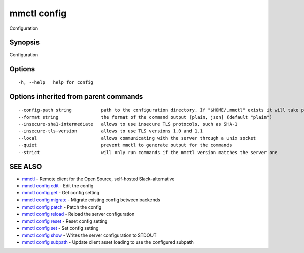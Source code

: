 .. _mmctl_config:

mmctl config
------------

Configuration

Synopsis
~~~~~~~~


Configuration

Options
~~~~~~~

::

  -h, --help   help for config

Options inherited from parent commands
~~~~~~~~~~~~~~~~~~~~~~~~~~~~~~~~~~~~~~

::

      --config-path string           path to the configuration directory. If "$HOME/.mmctl" exists it will take precedence over the default value (default "$XDG_CONFIG_HOME")
      --format string                the format of the command output [plain, json] (default "plain")
      --insecure-sha1-intermediate   allows to use insecure TLS protocols, such as SHA-1
      --insecure-tls-version         allows to use TLS versions 1.0 and 1.1
      --local                        allows communicating with the server through a unix socket
      --quiet                        prevent mmctl to generate output for the commands
      --strict                       will only run commands if the mmctl version matches the server one

SEE ALSO
~~~~~~~~

* `mmctl <mmctl.rst>`_ 	 - Remote client for the Open Source, self-hosted Slack-alternative
* `mmctl config edit <mmctl_config_edit.rst>`_ 	 - Edit the config
* `mmctl config get <mmctl_config_get.rst>`_ 	 - Get config setting
* `mmctl config migrate <mmctl_config_migrate.rst>`_ 	 - Migrate existing config between backends
* `mmctl config patch <mmctl_config_patch.rst>`_ 	 - Patch the config
* `mmctl config reload <mmctl_config_reload.rst>`_ 	 - Reload the server configuration
* `mmctl config reset <mmctl_config_reset.rst>`_ 	 - Reset config setting
* `mmctl config set <mmctl_config_set.rst>`_ 	 - Set config setting
* `mmctl config show <mmctl_config_show.rst>`_ 	 - Writes the server configuration to STDOUT
* `mmctl config subpath <mmctl_config_subpath.rst>`_ 	 - Update client asset loading to use the configured subpath

